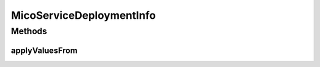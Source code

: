 .. java:import:: com.fasterxml.jackson.annotation JsonBackReference

.. java:import:: com.fasterxml.jackson.annotation JsonProperty

.. java:import:: io.github.ust.mico.core.dto MicoServiceDeploymentInfoDTO

.. java:import:: lombok.experimental Accessors

.. java:import:: java.util ArrayList

.. java:import:: java.util List

MicoServiceDeploymentInfo
=========================

.. java:package:: io.github.ust.mico.core.model
   :noindex:

.. java:type:: @Data @NoArgsConstructor @AllArgsConstructor @Accessors @RelationshipEntity public class MicoServiceDeploymentInfo

   Represents the information necessary for deploying a \ :java:ref:`MicoApplication`\ . DTO is \ :java:ref:`MicoServiceDeploymentInfoDTO`\ .

Methods
-------
applyValuesFrom
^^^^^^^^^^^^^^^

.. java:method:: public MicoServiceDeploymentInfo applyValuesFrom(MicoServiceDeploymentInfoDTO serviceDeploymentInfoDTO)
   :outertype: MicoServiceDeploymentInfo

   Applies the values of all properties of a \ :java:ref:`MicoServiceDeploymentInfoDTO`\  to this \ ``MicoServiceDeploymentInfo``\ .

   :param serviceDeploymentInfoDTO: the \ :java:ref:`MicoServiceDeploymentInfoDTO`\ .
   :return: this \ :java:ref:`MicoServiceDeploymentInfo`\  with the values of the properties of the given \ :java:ref:`MicoServiceDeploymentInfoDTO`\ .

